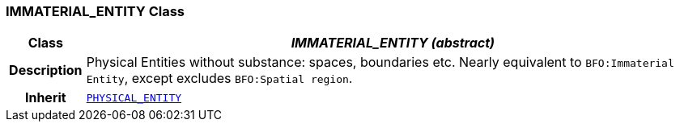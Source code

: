 === IMMATERIAL_ENTITY Class

[cols="^1,3,5"]
|===
h|*Class*
2+^h|*__IMMATERIAL_ENTITY (abstract)__*

h|*Description*
2+a|Physical Entities without substance: spaces, boundaries etc. Nearly equivalent to `BFO:Immaterial Entity`, except excludes `BFO:Spatial region`.

h|*Inherit*
2+|`<<_physical_entity_class,PHYSICAL_ENTITY>>`

|===
